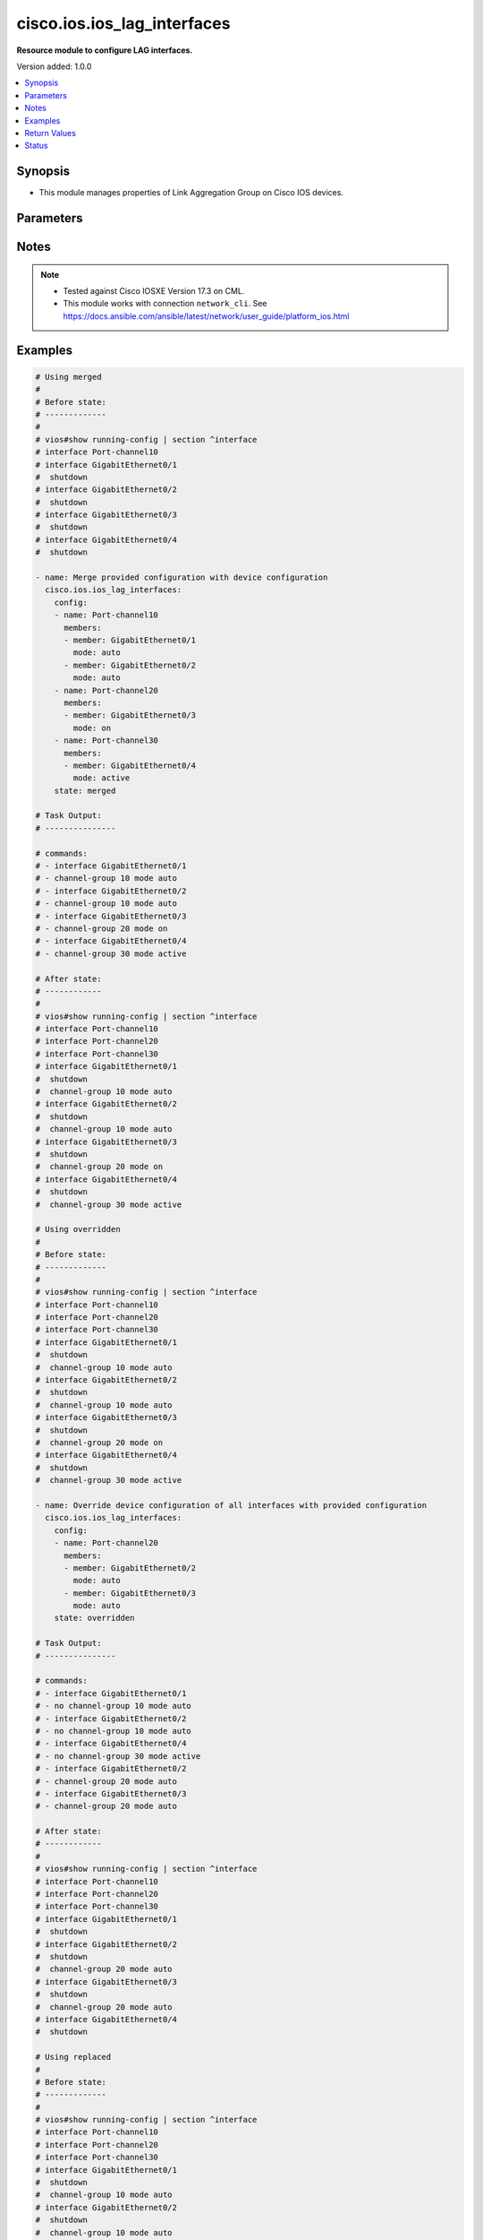 .. _cisco.ios.ios_lag_interfaces_module:


****************************
cisco.ios.ios_lag_interfaces
****************************

**Resource module to configure LAG interfaces.**


Version added: 1.0.0

.. contents::
   :local:
   :depth: 1


Synopsis
--------
- This module manages properties of Link Aggregation Group on Cisco IOS devices.




Parameters
----------

.. raw:: html

    <table  border=0 cellpadding=0 class="documentation-table">
        <tr>
            <th colspan="3">Parameter</th>
            <th>Choices/<font color="blue">Defaults</font></th>
            <th width="100%">Comments</th>
        </tr>
            <tr>
                <td colspan="3">
                    <div class="ansibleOptionAnchor" id="parameter-"></div>
                    <b>config</b>
                    <a class="ansibleOptionLink" href="#parameter-" title="Permalink to this option"></a>
                    <div style="font-size: small">
                        <span style="color: purple">list</span>
                         / <span style="color: purple">elements=dictionary</span>
                    </div>
                </td>
                <td>
                </td>
                <td>
                        <div>A list of link aggregation group configurations.</div>
                </td>
            </tr>
                                <tr>
                    <td class="elbow-placeholder"></td>
                <td colspan="2">
                    <div class="ansibleOptionAnchor" id="parameter-"></div>
                    <b>members</b>
                    <a class="ansibleOptionLink" href="#parameter-" title="Permalink to this option"></a>
                    <div style="font-size: small">
                        <span style="color: purple">list</span>
                         / <span style="color: purple">elements=dictionary</span>
                    </div>
                </td>
                <td>
                </td>
                <td>
                        <div>Interface options for the link aggregation group.</div>
                </td>
            </tr>
                                <tr>
                    <td class="elbow-placeholder"></td>
                    <td class="elbow-placeholder"></td>
                <td colspan="1">
                    <div class="ansibleOptionAnchor" id="parameter-"></div>
                    <b>link</b>
                    <a class="ansibleOptionLink" href="#parameter-" title="Permalink to this option"></a>
                    <div style="font-size: small">
                        <span style="color: purple">integer</span>
                    </div>
                </td>
                <td>
                </td>
                <td>
                        <div>Assign a link identifier used for load-balancing.</div>
                        <div>Refer to vendor documentation for valid values.</div>
                        <div>NOTE, parameter only supported on Cisco IOS XE platform.</div>
                </td>
            </tr>
            <tr>
                    <td class="elbow-placeholder"></td>
                    <td class="elbow-placeholder"></td>
                <td colspan="1">
                    <div class="ansibleOptionAnchor" id="parameter-"></div>
                    <b>member</b>
                    <a class="ansibleOptionLink" href="#parameter-" title="Permalink to this option"></a>
                    <div style="font-size: small">
                        <span style="color: purple">string</span>
                    </div>
                </td>
                <td>
                </td>
                <td>
                        <div>Interface member of the link aggregation group.</div>
                </td>
            </tr>
            <tr>
                    <td class="elbow-placeholder"></td>
                    <td class="elbow-placeholder"></td>
                <td colspan="1">
                    <div class="ansibleOptionAnchor" id="parameter-"></div>
                    <b>mode</b>
                    <a class="ansibleOptionLink" href="#parameter-" title="Permalink to this option"></a>
                    <div style="font-size: small">
                        <span style="color: purple">string</span>
                    </div>
                </td>
                <td>
                        <ul style="margin: 0; padding: 0"><b>Choices:</b>
                                    <li>auto</li>
                                    <li>on</li>
                                    <li>desirable</li>
                                    <li>active</li>
                                    <li>passive</li>
                        </ul>
                </td>
                <td>
                        <div>Etherchannel Mode of the interface for link aggregation.</div>
                        <div>On mode has to be quoted as &#x27;on&#x27; or else pyyaml will convert to True before it gets to Ansible.</div>
                </td>
            </tr>

            <tr>
                    <td class="elbow-placeholder"></td>
                <td colspan="2">
                    <div class="ansibleOptionAnchor" id="parameter-"></div>
                    <b>name</b>
                    <a class="ansibleOptionLink" href="#parameter-" title="Permalink to this option"></a>
                    <div style="font-size: small">
                        <span style="color: purple">string</span>
                         / <span style="color: red">required</span>
                    </div>
                </td>
                <td>
                </td>
                <td>
                        <div>ID of Ethernet Channel of interfaces.</div>
                        <div>Refer to vendor documentation for valid port values.</div>
                </td>
            </tr>

            <tr>
                <td colspan="3">
                    <div class="ansibleOptionAnchor" id="parameter-"></div>
                    <b>running_config</b>
                    <a class="ansibleOptionLink" href="#parameter-" title="Permalink to this option"></a>
                    <div style="font-size: small">
                        <span style="color: purple">string</span>
                    </div>
                </td>
                <td>
                </td>
                <td>
                        <div>This option is used only with state <em>parsed</em>.</div>
                        <div>The value of this option should be the output received from the IOS device by executing the command <b>show running-config | section ^interface</b>.</div>
                        <div>The state <em>parsed</em> reads the configuration from <code>running_config</code> option and transforms it into Ansible structured data as per the resource module&#x27;s argspec and the value is then returned in the <em>parsed</em> key within the result.</div>
                </td>
            </tr>
            <tr>
                <td colspan="3">
                    <div class="ansibleOptionAnchor" id="parameter-"></div>
                    <b>state</b>
                    <a class="ansibleOptionLink" href="#parameter-" title="Permalink to this option"></a>
                    <div style="font-size: small">
                        <span style="color: purple">string</span>
                    </div>
                </td>
                <td>
                        <ul style="margin: 0; padding: 0"><b>Choices:</b>
                                    <li><div style="color: blue"><b>merged</b>&nbsp;&larr;</div></li>
                                    <li>replaced</li>
                                    <li>overridden</li>
                                    <li>deleted</li>
                                    <li>rendered</li>
                                    <li>parsed</li>
                                    <li>gathered</li>
                        </ul>
                </td>
                <td>
                        <div>The state the configuration should be left in</div>
                        <div>The states <em>rendered</em>, <em>gathered</em> and <em>parsed</em> does not perform any change on the device.</div>
                        <div>The state <em>rendered</em> will transform the configuration in <code>config</code> option to platform specific CLI commands which will be returned in the <em>rendered</em> key within the result. For state <em>rendered</em> active connection to remote host is not required.</div>
                        <div>The state <em>gathered</em> will fetch the running configuration from device and transform it into structured data in the format as per the resource module argspec and the value is returned in the <em>gathered</em> key within the result.</div>
                        <div>The state <em>parsed</em> reads the configuration from <code>running_config</code> option and transforms it into JSON format as per the resource module parameters and the value is returned in the <em>parsed</em> key within the result. The value of <code>running_config</code> option should be the same format as the output of command <em>show running-config | include ip route|ipv6 route</em> executed on device. For state <em>parsed</em> active connection to remote host is not required.</div>
                </td>
            </tr>
    </table>
    <br/>


Notes
-----

.. note::
   - Tested against Cisco IOSXE Version 17.3 on CML.
   - This module works with connection ``network_cli``. See https://docs.ansible.com/ansible/latest/network/user_guide/platform_ios.html



Examples
--------

.. code-block:: yaml

    # Using merged
    #
    # Before state:
    # -------------
    #
    # vios#show running-config | section ^interface
    # interface Port-channel10
    # interface GigabitEthernet0/1
    #  shutdown
    # interface GigabitEthernet0/2
    #  shutdown
    # interface GigabitEthernet0/3
    #  shutdown
    # interface GigabitEthernet0/4
    #  shutdown

    - name: Merge provided configuration with device configuration
      cisco.ios.ios_lag_interfaces:
        config:
        - name: Port-channel10
          members:
          - member: GigabitEthernet0/1
            mode: auto
          - member: GigabitEthernet0/2
            mode: auto
        - name: Port-channel20
          members:
          - member: GigabitEthernet0/3
            mode: on
        - name: Port-channel30
          members:
          - member: GigabitEthernet0/4
            mode: active
        state: merged

    # Task Output:
    # ---------------

    # commands:
    # - interface GigabitEthernet0/1
    # - channel-group 10 mode auto
    # - interface GigabitEthernet0/2
    # - channel-group 10 mode auto
    # - interface GigabitEthernet0/3
    # - channel-group 20 mode on
    # - interface GigabitEthernet0/4
    # - channel-group 30 mode active

    # After state:
    # ------------
    #
    # vios#show running-config | section ^interface
    # interface Port-channel10
    # interface Port-channel20
    # interface Port-channel30
    # interface GigabitEthernet0/1
    #  shutdown
    #  channel-group 10 mode auto
    # interface GigabitEthernet0/2
    #  shutdown
    #  channel-group 10 mode auto
    # interface GigabitEthernet0/3
    #  shutdown
    #  channel-group 20 mode on
    # interface GigabitEthernet0/4
    #  shutdown
    #  channel-group 30 mode active

    # Using overridden
    #
    # Before state:
    # -------------
    #
    # vios#show running-config | section ^interface
    # interface Port-channel10
    # interface Port-channel20
    # interface Port-channel30
    # interface GigabitEthernet0/1
    #  shutdown
    #  channel-group 10 mode auto
    # interface GigabitEthernet0/2
    #  shutdown
    #  channel-group 10 mode auto
    # interface GigabitEthernet0/3
    #  shutdown
    #  channel-group 20 mode on
    # interface GigabitEthernet0/4
    #  shutdown
    #  channel-group 30 mode active

    - name: Override device configuration of all interfaces with provided configuration
      cisco.ios.ios_lag_interfaces:
        config:
        - name: Port-channel20
          members:
          - member: GigabitEthernet0/2
            mode: auto
          - member: GigabitEthernet0/3
            mode: auto
        state: overridden

    # Task Output:
    # ---------------

    # commands:
    # - interface GigabitEthernet0/1
    # - no channel-group 10 mode auto
    # - interface GigabitEthernet0/2
    # - no channel-group 10 mode auto
    # - interface GigabitEthernet0/4
    # - no channel-group 30 mode active
    # - interface GigabitEthernet0/2
    # - channel-group 20 mode auto
    # - interface GigabitEthernet0/3
    # - channel-group 20 mode auto

    # After state:
    # ------------
    #
    # vios#show running-config | section ^interface
    # interface Port-channel10
    # interface Port-channel20
    # interface Port-channel30
    # interface GigabitEthernet0/1
    #  shutdown
    # interface GigabitEthernet0/2
    #  shutdown
    #  channel-group 20 mode auto
    # interface GigabitEthernet0/3
    #  shutdown
    #  channel-group 20 mode auto
    # interface GigabitEthernet0/4
    #  shutdown

    # Using replaced
    #
    # Before state:
    # -------------
    #
    # vios#show running-config | section ^interface
    # interface Port-channel10
    # interface Port-channel20
    # interface Port-channel30
    # interface GigabitEthernet0/1
    #  shutdown
    #  channel-group 10 mode auto
    # interface GigabitEthernet0/2
    #  shutdown
    #  channel-group 10 mode auto
    # interface GigabitEthernet0/3
    #  shutdown
    #  channel-group 20 mode on
    # interface GigabitEthernet0/4
    #  shutdown
    #  channel-group 30 mode active

    - name: Replaces device configuration of listed interfaces with provided configuration
      cisco.ios.ios_lag_interfaces:
        config:
        - name: Port-channel30
          members:
          - member: GigabitEthernet0/3
            mode: auto
        state: replaced

    # Task Output:
    # ---------------

    # commands:
    # - interface GigabitEthernet0/3
    # - channel-group 30 mode auto
    # - interface GigabitEthernet0/4
    # - no channel-group 30 mode active

    # After state:
    # ------------
    #
    # vios#show running-config | section ^interface
    # interface Port-channel10
    # interface Port-channel20
    # interface Port-channel30
    # interface GigabitEthernet0/1
    #  shutdown
    #  channel-group 10 mode auto
    # interface GigabitEthernet0/2
    #  shutdown
    #  channel-group 10 mode auto
    # interface GigabitEthernet0/3
    #  shutdown
    #  channel-group 30 mode auto
    # interface GigabitEthernet0/4
    #  shutdown

    # Using Deleted
    #
    # Before state:
    # -------------
    #
    # vios#show running-config | section ^interface
    # interface Port-channel10
    # interface Port-channel20
    # interface Port-channel30
    # interface GigabitEthernet0/1
    #  shutdown
    #  channel-group 10 mode auto
    # interface GigabitEthernet0/2
    #  shutdown
    #  channel-group 10 mode auto
    # interface GigabitEthernet0/3
    #  shutdown
    #  channel-group 20 mode on
    # interface GigabitEthernet0/4
    #  shutdown
    #  channel-group 30 mode active

    - name: "Delete LAG attributes of given interfaces (Note: This won't delete the interface itself)"
      cisco.ios.ios_lag_interfaces:
        config:
        - name: Port-channel10
        - name: Port-channel20
        state: deleted

    # Task Output:
    # ---------------

    # commands:
    # - interface GigabitEthernet0/1
    # - no channel-group 10 mode auto
    # - interface GigabitEthernet0/2
    # - no channel-group 10 mode auto
    # - interface GigabitEthernet0/3
    # - no channel-group 20 mode on

    # After state:
    # -------------
    #
    # vios#show running-config | section ^interface
    # interface Port-channel10
    # interface Port-channel20
    # interface Port-channel30
    # interface GigabitEthernet0/1
    #  shutdown
    # interface GigabitEthernet0/2
    #  shutdown
    # interface GigabitEthernet0/3
    #  shutdown
    # interface GigabitEthernet0/4
    #  shutdown
    #  channel-group 30 mode active

    # Using Deleted without any config passed
    #"(NOTE: This will delete all of configured LLDP module attributes)"

    #
    # Before state:
    # -------------
    #
    # vios#show running-config | section ^interface
    # interface Port-channel10
    # interface Port-channel20
    # interface Port-channel30
    # interface GigabitEthernet0/1
    #  shutdown
    #  channel-group 10 mode auto
    # interface GigabitEthernet0/2
    #  shutdown
    #  channel-group 10 mode auto
    # interface GigabitEthernet0/3
    #  shutdown
    #  channel-group 20 mode on
    # interface GigabitEthernet0/4
    #  shutdown
    #  channel-group 30 mode active

    - name: "Delete all configured LAG attributes for interfaces (Note: This won't delete the interface itself)"
      cisco.ios.ios_lag_interfaces:
        state: deleted

    # Task Output:
    # ---------------

    # commands:
    # - interface GigabitEthernet0/1
    # - no channel-group 10 mode auto
    # - interface GigabitEthernet0/2
    # - no channel-group 10 mode auto
    # - interface GigabitEthernet0/3
    # - no channel-group 20 mode on
    # - interface GigabitEthernet0/4
    # - no channel-group 30 mode active

    # After state:
    # -------------
    #
    # vios#show running-config | section ^interface
    # interface Port-channel10
    # interface Port-channel20
    # interface Port-channel30
    # interface GigabitEthernet0/1
    #  shutdown
    # interface GigabitEthernet0/2
    #  shutdown
    # interface GigabitEthernet0/3
    #  shutdown
    # interface GigabitEthernet0/4
    #  shutdown

    # Using Gathered

    # Before state:
    # -------------
    #
    # vios#show running-config | section ^interface
    # interface Port-channel10
    # interface Port-channel20
    # interface Port-channel30
    # interface GigabitEthernet0/1
    #   shutdown
    #   channel-group 10 mode auto
    # interface GigabitEthernet0/2
    #   shutdown
    #   channel-group 10 mode auto
    # interface GigabitEthernet0/3
    #   shutdown
    #   channel-group 20 mode on
    # interface GigabitEthernet0/4
    #   shutdown
    #   channel-group 30 mode active

    - name: Gather listed LAG interfaces with provided configurations
      cisco.ios.ios_lag_interfaces:
        config:
        state: gathered

    # Module Execution Result:
    # ------------------------
    #
    # "gathered": [
    # {
    #     "members": [
    #         {
    #             "member": "GigabitEthernet0/1",
    #             "mode": "auto"
    #         },
    #         {
    #             "member": "GigabitEthernet0/2",
    #             "mode": "auto"
    #         }
    #     ],
    #     "name": "Port-channel10"
    # },
    # {
    #     "members": [
    #         {
    #             "member": "GigabitEthernet0/3",
    #             "mode": "on"
    #         }
    #     ],
    #     "name": "Port-channel20"
    # },
    # {
    #     "members": [
    #         {
    #             "member": "GigabitEthernet0/4",
    #             "mode": "active"
    #         }
    #     ],
    #     "name": "Port-channel30"
    # }
    # ]

    # After state:
    # ------------
    #
    # vios#sh running-config | section ^interface
    # interface Port-channel10
    # interface Port-channel20
    # interface Port-channel30
    # interface GigabitEthernet0/1
    #   shutdown
    #   channel-group 10 mode auto
    # interface GigabitEthernet0/2
    #   shutdown
    #   channel-group 10 mode auto
    # interface GigabitEthernet0/3
    #   shutdown
    #   channel-group 20 mode on
    # interface GigabitEthernet0/4
    #   shutdown
    #   channel-group 30 mode active

    # Using Rendered

    - name: Render the commands for provided  configuration
      cisco.ios.ios_lag_interfaces:
        config:
          - name: Port-channel11
            members:
              - member: GigabitEthernet0/1
                mode: active
          - name: Port-channel22
            members:
              - member: GigabitEthernet0/2
                mode: passive
        state: rendered

    # Module Execution Result:
    # ------------------------
    #
    # "rendered": [
    #         "interface GigabitEthernet0/1",
    #         "channel-group 11 mode active",
    #         "interface GigabitEthernet0/2",
    #         "channel-group 22 mode passive",
    #     ]

    # Using Parsed

    #  File: parsed.cfg
    # ----------------
    #
    # interface GigabitEthernet0/1
    # channel-group 11 mode active
    # interface GigabitEthernet0/2
    # channel-group 22 mode passive

    - name: Parse the commands for provided configuration
      cisco.ios.ios_lag_interfaces:
        running_config: "{{ lookup('file', 'parsed.cfg') }}"
        state: parsed

    # Module Execution Result:
    # ------------------------
    #
    # "parsed": [
    #     {
    #         "members": [
    #             {
    #                 "member": "GigabitEthernet0/1",
    #                 "mode": "active"
    #             }
    #         ],
    #         "name": "Port-channel11"
    #     },
    #     {
    #         "members": [
    #             {
    #                 "member": "GigabitEthernet0/2",
    #                 "mode": "passive"
    #             }
    #         ],
    #         "name": "Port-channel22"
    #     }
    # ]



Return Values
-------------
Common return values are documented `here <https://docs.ansible.com/ansible/latest/reference_appendices/common_return_values.html#common-return-values>`_, the following are the fields unique to this module:

.. raw:: html

    <table border=0 cellpadding=0 class="documentation-table">
        <tr>
            <th colspan="1">Key</th>
            <th>Returned</th>
            <th width="100%">Description</th>
        </tr>
            <tr>
                <td colspan="1">
                    <div class="ansibleOptionAnchor" id="return-"></div>
                    <b>after</b>
                    <a class="ansibleOptionLink" href="#return-" title="Permalink to this return value"></a>
                    <div style="font-size: small">
                      <span style="color: purple">dictionary</span>
                    </div>
                </td>
                <td>when changed</td>
                <td>
                            <div>The resulting configuration after module execution.</div>
                    <br/>
                        <div style="font-size: smaller"><b>Sample:</b></div>
                        <div style="font-size: smaller; color: blue; word-wrap: break-word; word-break: break-all;">This output will always be in the same format as the module argspec.</div>
                </td>
            </tr>
            <tr>
                <td colspan="1">
                    <div class="ansibleOptionAnchor" id="return-"></div>
                    <b>before</b>
                    <a class="ansibleOptionLink" href="#return-" title="Permalink to this return value"></a>
                    <div style="font-size: small">
                      <span style="color: purple">dictionary</span>
                    </div>
                </td>
                <td>when <em>state</em> is <code>merged</code>, <code>replaced</code>, <code>overridden</code>, <code>deleted</code> or <code>purged</code></td>
                <td>
                            <div>The configuration prior to the module execution.</div>
                    <br/>
                        <div style="font-size: smaller"><b>Sample:</b></div>
                        <div style="font-size: smaller; color: blue; word-wrap: break-word; word-break: break-all;">This output will always be in the same format as the module argspec.</div>
                </td>
            </tr>
            <tr>
                <td colspan="1">
                    <div class="ansibleOptionAnchor" id="return-"></div>
                    <b>commands</b>
                    <a class="ansibleOptionLink" href="#return-" title="Permalink to this return value"></a>
                    <div style="font-size: small">
                      <span style="color: purple">list</span>
                    </div>
                </td>
                <td>when <em>state</em> is <code>merged</code>, <code>replaced</code>, <code>overridden</code>, <code>deleted</code> or <code>purged</code></td>
                <td>
                            <div>The set of commands pushed to the remote device.</div>
                    <br/>
                        <div style="font-size: smaller"><b>Sample:</b></div>
                        <div style="font-size: smaller; color: blue; word-wrap: break-word; word-break: break-all;">[&#x27;interface GigabitEthernet0/1&#x27;, &#x27;channel-group 10 mode auto&#x27;, &#x27;channel-group 10 mode active link 20&#x27;]</div>
                </td>
            </tr>
            <tr>
                <td colspan="1">
                    <div class="ansibleOptionAnchor" id="return-"></div>
                    <b>gathered</b>
                    <a class="ansibleOptionLink" href="#return-" title="Permalink to this return value"></a>
                    <div style="font-size: small">
                      <span style="color: purple">list</span>
                    </div>
                </td>
                <td>when <em>state</em> is <code>gathered</code></td>
                <td>
                            <div>Facts about the network resource gathered from the remote device as structured data.</div>
                    <br/>
                        <div style="font-size: smaller"><b>Sample:</b></div>
                        <div style="font-size: smaller; color: blue; word-wrap: break-word; word-break: break-all;">This output will always be in the same format as the module argspec.</div>
                </td>
            </tr>
            <tr>
                <td colspan="1">
                    <div class="ansibleOptionAnchor" id="return-"></div>
                    <b>parsed</b>
                    <a class="ansibleOptionLink" href="#return-" title="Permalink to this return value"></a>
                    <div style="font-size: small">
                      <span style="color: purple">list</span>
                    </div>
                </td>
                <td>when <em>state</em> is <code>parsed</code></td>
                <td>
                            <div>The device native config provided in <em>running_config</em> option parsed into structured data as per module argspec.</div>
                    <br/>
                        <div style="font-size: smaller"><b>Sample:</b></div>
                        <div style="font-size: smaller; color: blue; word-wrap: break-word; word-break: break-all;">This output will always be in the same format as the module argspec.</div>
                </td>
            </tr>
            <tr>
                <td colspan="1">
                    <div class="ansibleOptionAnchor" id="return-"></div>
                    <b>rendered</b>
                    <a class="ansibleOptionLink" href="#return-" title="Permalink to this return value"></a>
                    <div style="font-size: small">
                      <span style="color: purple">list</span>
                    </div>
                </td>
                <td>when <em>state</em> is <code>rendered</code></td>
                <td>
                            <div>The provided configuration in the task rendered in device-native format (offline).</div>
                    <br/>
                        <div style="font-size: smaller"><b>Sample:</b></div>
                        <div style="font-size: smaller; color: blue; word-wrap: break-word; word-break: break-all;">[&#x27;interface GigabitEthernet0/2&#x27;, &#x27;channel-group 20 mode auto&#x27;, &#x27;channel-group 20 mode active link 60&#x27;]</div>
                </td>
            </tr>
    </table>
    <br/><br/>


Status
------


Authors
~~~~~~~

- Sagar Paul (@KB-perByte)
- Sumit Jaiswal (@justjais)
